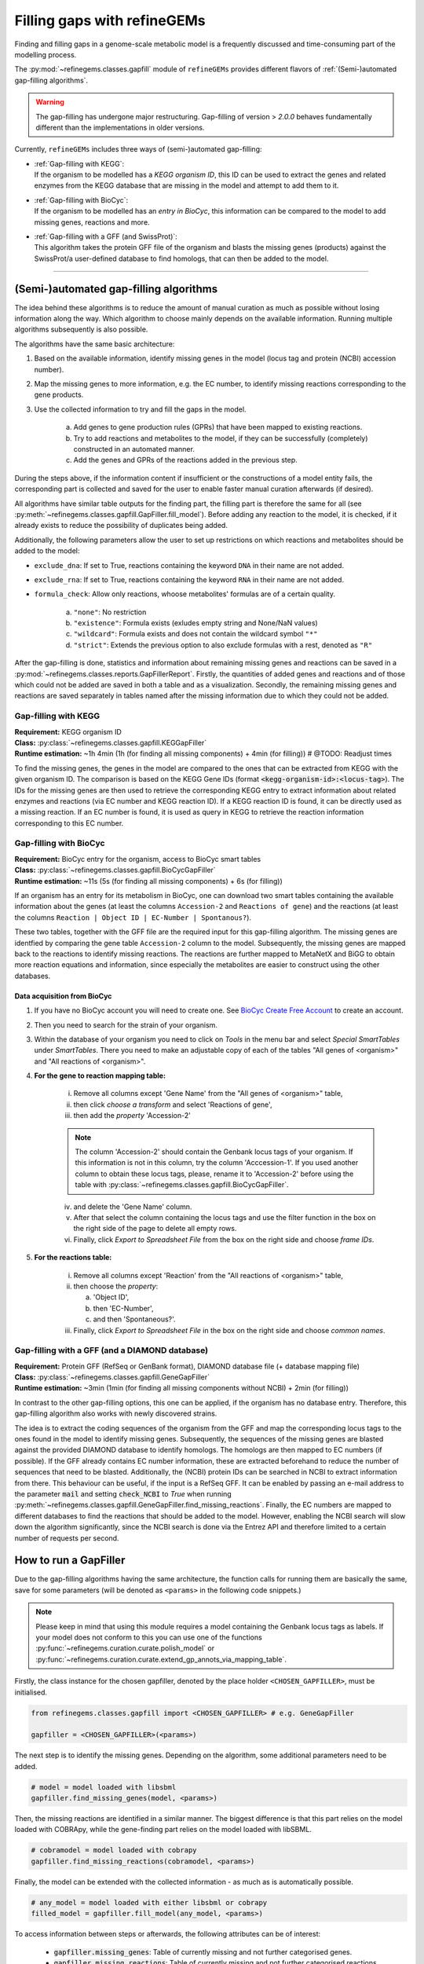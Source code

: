 Filling gaps with refineGEMs
============================

Finding and filling gaps in a genome-scale metabolic model is a frequently discussed and 
time-consuming part of the modelling process.

The :py:mod:`~refinegems.classes.gapfill` module of ``refineGEMs`` provides different 
flavors of :ref:`(Semi-)automated gap-filling algorithms`.

.. warning:: 

    The gap-filling has undergone major restructuring. Gap-filling of version 
    > *2.0.0* behaves fundamentally different than the implementations in older versions. 

Currently, ``refineGEMs`` includes three ways of (semi-)automated gap-filling:

- | :ref:`Gap-filling with KEGG`:
  | If the organism to be modelled has a *KEGG organism ID*, this ID can be used to extract the genes and related enzymes from the KEGG database that are missing in the model and attempt to add them to it.

- | :ref:`Gap-filling with BioCyc`:
  | If the organism to be modelled has an *entry in BioCyc*, this information can be compared to the model to add missing genes, reactions and more.

- | :ref:`Gap-filling with a GFF (and SwissProt)`:
  | This algorithm takes the protein GFF file of the organism and blasts the missing genes (products) against the SwissProt/a user-defined database to find homologs, that can then be added to the model.

----

(Semi-)automated gap-filling algorithms
----------------------------------------

The idea behind these algorithms is to reduce the amount of manual curation as much as 
possible without losing information along the way. Which algorithm to choose mainly 
depends on the available information. Running multiple algorithms subsequently is also 
possible.

The algorithms have the same basic architecture:

1. Based on the available information, identify missing genes in the model (locus tag and protein (NCBI) accession number).
2. Map the missing genes to more information, e.g. the EC number, to identify missing reactions corresponding to the gene products.
3. Use the collected information to try and fill the gaps in the model. 

    a. Add genes to gene production rules (GPRs) that have been mapped to existing reactions.
    b. Try to add reactions and metabolites to the model, if they can be successfully (completely) constructed in an automated manner.
    c. Add the genes and GPRs of the reactions added in the previous step.

During the steps above, if the information content if insufficient or the constructions of a model entity fails, 
the corresponding part is collected and saved for the user to enable faster manual curation afterwards (if desired).

All algorithms have similar table outputs for the finding part, the filling part is therefore
the same for all (see :py:meth:`~refinegems.classes.gapfill.GapFiller.fill_model`). 
Before adding any reaction to the model, it is checked, if it already exists to
reduce the possibility of duplicates being added.

Additionally, the following parameters allow the user to set up restrictions on 
which reactions and metabolites should be added to the model:

- ``exclude_dna``: If set to True, reactions containing the keyword ``DNA`` in their name are not added.
- ``exclude_rna``: If set to True, reactions containing the keyword ``RNA`` in their name are not added.
- ``formula_check``: Allow only reactions, whoose metabolites' formulas are of a certain quality.
    
    a. ``"none"``: No restriction
    b. ``"existence"``: Formula exists (exludes empty string and None/NaN values)
    c. ``"wildcard"``: Formula exists and does not contain the wildcard symbol ``"*"``
    d. ``"strict"``: Extends the previous option to also exclude formulas with a rest, denoted as ``"R"``

After the gap-filling is done, statistics and information about remaining missing genes and reactions can be saved in a :py:mod:`~refinegems.classes.reports.GapFillerReport`.
Firstly, the quantities of added genes and reactions and of those which could not be added are saved in both a table and as a visualization.
Secondly, the remaining missing genes and reactions are saved separately in tables named after the missing information due to which they could not be added.

Gap-filling with KEGG
^^^^^^^^^^^^^^^^^^^^^

| **Requirement:** KEGG organism ID 
| **Class:** :py:class:`~refinegems.classes.gapfill.KEGGapFiller`
| **Runtime estimation:** ~1h 4min (1h (for finding all missing components) + 4min (for filling)) # @TODO: Readjust times

To find the missing genes, the genes in the model are compared to the ones that can be
extracted from KEGG with the given organism ID. The comparison is based on the KEGG 
Gene IDs (format :code:`<kegg-organism-id>:<locus-tag>`). The IDs for the missing
genes are then used to retrieve the corresponding KEGG entry to extract information 
about related enzymes and reactions (via EC number and KEGG reaction ID). If a KEGG 
reaction ID is found, it can be directly used as a missing reaction. If an EC number is found, 
it is used as query in KEGG to retrieve the reaction information corresponding to this EC 
number. 


Gap-filling with BioCyc
^^^^^^^^^^^^^^^^^^^^^^^^^^^^

| **Requirement:** BioCyc entry for the organism, access to BioCyc smart tables
| **Class:** :py:class:`~refinegems.classes.gapfill.BioCycGapFiller`
| **Runtime estimation:** ~11s (5s (for finding all missing components) + 6s (for filling))

If an organism has an entry for its metabolism in BioCyc, one can download two smart tables 
containing the available information about the genes (at least the columns ``Accession-2`` and 
``Reactions of gene``) and the reactions (at least the columns ``Reaction | Object ID | EC-Number | Spontanous?``).

These two tables, together with the GFF file are the required input for this gap-filling algorithm.
The missing genes are identfied by comparing the gene table ``Accession-2`` column to the model.
Subsequently, the missing genes are mapped back to the reactions to identify missing reactions.
The reactions are further mapped to MetaNetX and BiGG to obtain more reaction equations and 
information, since especially the metabolites are easier to construct using the other databases.

Data acquisition from BioCyc
""""""""""""""""""""""""""""

1. If you have no BioCyc account you will need to create one. See `BioCyc Create Free Account <https://biocyc.org/new-account.shtml>`__ to create an account. 
2. Then you need to search for the strain of your organism.
3. Within the database of your organism you need to click on `Tools` in the menu bar and select `Special SmartTables` under `SmartTables`.
   There you need to make an adjustable copy of each of the tables "All genes of <organism>" and "All reactions of <organism>".   
4. **For the gene to reaction mapping table:**

        i. Remove all columns except 'Gene Name' from the "All genes of <organism>" table,
        ii. then click `choose a transform` and select 'Reactions of gene', 
        iii. then add the `property` 'Accession-2'

        .. note:: The column 'Accession-2' should contain the Genbank locus tags of your organism. If this information 
            is not in this column, try the column 'Acccession-1'. If you used another column to obtain these locus tags, 
            please, rename it to 'Accession-2' before using the table with :py:class:`~refinegems.classes.gapfill.BioCycGapFiller`.

        iv. and delete the 'Gene Name' column.
        v. After that select the column containing the locus tags and use the filter function in the box on the right side of the page to delete all empty rows.
        vi. Finally, click `Export to Spreadsheet File` from the box on the right side and choose `frame IDs`.
        
5. **For the reactions table:** 

    i. Remove all columns except 'Reaction' from the "All reactions of <organism>" table,
    ii. then choose the `property`: 
    
        a. 'Object ID',
        b. then 'EC-Number',
        c. and then 'Spontaneous?'.
        
    iii. Finally, click `Export to Spreadsheet File` in the box on the right side and choose `common names`.

Gap-filling with a GFF (and a DIAMOND database)
^^^^^^^^^^^^^^^^^^^^^^^^^^^^^^^^^^^^^^^^^^^^^^^

| **Requirement:** Protein GFF (RefSeq or GenBank format), DIAMOND database file (+ database mapping file)
| **Class:** :py:class:`~refinegems.classes.gapfill.GeneGapFiller`
| **Runtime estimation:** ~3min (1min (for finding all missing components without NCBI) + 2min (for filling))

In contrast to the other gap-filling options, this one can be applied, if the organism has no database entry. 
Therefore, this gap-filling algorithm also works with newly discovered strains.

The idea is to extract the coding sequences of the organism from the GFF and map the corresponding
locus tags to the ones found in the model to identify missing genes. Subsequently, the sequences of the 
missing genes are blasted against the provided DIAMOND database to identify homologs. The homologs are then mapped to
EC numbers (if possible). If the GFF already contains EC number information, these are extracted beforehand
to reduce the number of sequences that need to be blasted. Additionally, the (NCBI) protein IDs 
can be searched in NCBI to extract information from there. This behaviour can be useful, if 
the input is a RefSeq GFF. It can be enabled by passing an e-mail address to the parameter :code:`mail` and 
setting :code:`check_NCBI` to `True` when running :py:meth:`~refinegems.classes.gapfill.GeneGapFiller.find_missing_reactions`. 
Finally, the EC numbers are mapped to different databases to find the
reactions that should be added to the model. However, enabling the NCBI search will slow down the
algorithm significantly, since the NCBI search is done via the Entrez API and therefore
limited to a certain number of requests per second.

How to run a GapFiller
----------------------

Due to the gap-filling algorithms having the same architecture, the function calls
for running them are basically the same, save for some parameters (will be denoted as ``<params>`` 
in the following code snippets.)

.. note::

    Please keep in mind that using this module requires a model containing the Genbank locus tags as labels.
    If your model does not conform to this you can use one of the functions
    :py:func:`~refinegems.curation.curate.polish_model` or
    :py:func:`~refinegems.curation.curate.extend_gp_annots_via_mapping_table`.

Firstly, the class instance for the chosen gapfiller, denoted by the place holder 
``<CHOSEN_GAPFILLER>``, must be initialised.

.. code-block:: python 
    :class: copyable
    
    from refinegems.classes.gapfill import <CHOSEN_GAPFILLER> # e.g. GeneGapFiller

    gapfiller = <CHOSEN_GAPFILLER>(<params>) 

The next step is to identify the missing genes. Depending on the algorithm, some
additional parameters need to be added.

.. code-block:: python 
    :class: copyable

    # model = model loaded with libsbml
    gapfiller.find_missing_genes(model, <params>)    

Then, the missing reactions are identified in a similar manner. The biggest difference
is that this part relies on the model loaded with COBRApy, while the gene-finding part 
relies on the model loaded with libSBML. 

.. code-block:: python
    :class: copyable

    # cobramodel = model loaded with cobrapy
    gapfiller.find_missing_reactions(cobramodel, <params>)

Finally, the model can be extended with the collected information - as much as is automatically possible.

.. code-block:: python 
    :class: copyable

    # any_model = model loaded with either libsbml or cobrapy
    filled_model = gapfiller.fill_model(any_model, <params>)

To access information between steps or afterwards, the following attributes can be of interest:

    - :code:`gapfiller.missing_genes`: Table of currently missing and not further categorised genes.
    - :code:`gapfiller.missing_reactions`: Table of currently missing and not further categorised reactions.
    - :code:`gapfiller._statistics`: Dictionary of statistical values, e.g. number of added genes.
    - :code:`gapfiller.manual_curation`: Dictionary of tables containing information that cannot be added automatically due to different reasons. Reason is denoted in the key.

    Some GapFillers also provide additional, for the corresponding algorithm specific, attributes.

    Furthermore, the statistics and information for manual curation can be saved in a :py:mod:`~refinegems.classes.reports.GapFillerReport`.

.. code-block:: python 
    :class: copyable

    # dir = path to a directory to save the report to
    gapfiller.report(dir)